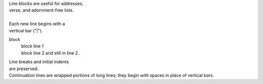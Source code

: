 | Line blocks are useful for addresses,
| verse, and adornment-free lists.
|
| Each new line begins with a
| vertical bar ("|").

block
  | block line 1
  | block line 2
    and still in line 2..

| Line breaks and initial indents
| are preserved.

| Continuation lines are wrapped
  portions of long lines; they begin
  with spaces in place of vertical bars.
